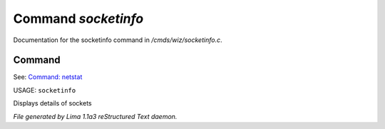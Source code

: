Command *socketinfo*
*********************

Documentation for the socketinfo command in */cmds/wiz/socketinfo.c*.

Command
=======

See: `Command: netstat <netstat.html>`_ 

USAGE: ``socketinfo``

Displays details of sockets

.. TAGS: RST



*File generated by Lima 1.1a3 reStructured Text daemon.*
